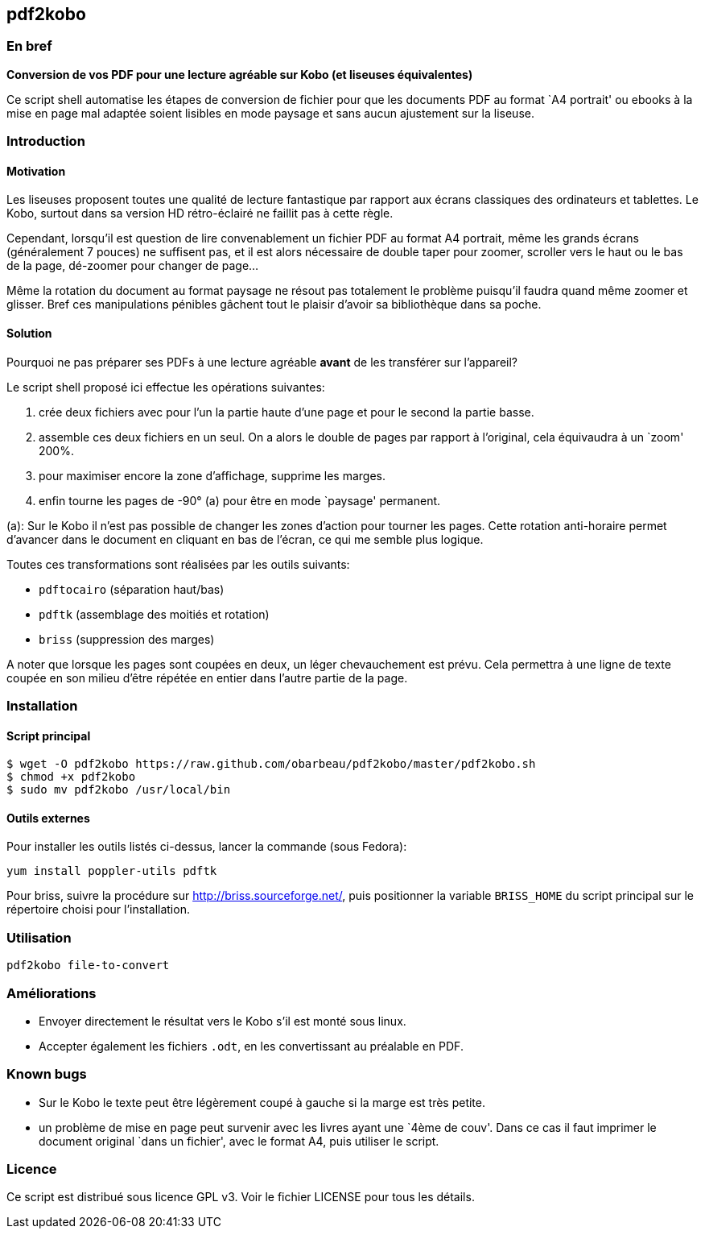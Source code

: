 == pdf2kobo

=== En bref

*Conversion de vos PDF pour une lecture agréable sur Kobo (et liseuses
équivalentes)*

Ce script shell automatise les étapes de conversion de fichier pour que les
documents PDF au format `A4 portrait' ou ebooks à la mise en page mal adaptée
soient lisibles en mode paysage et sans aucun ajustement sur la liseuse.


=== Introduction

==== Motivation

Les liseuses proposent toutes une qualité de lecture fantastique par rapport aux
écrans classiques des ordinateurs et tablettes.
Le Kobo, surtout dans sa version HD rétro-éclairé ne faillit pas à cette règle.

Cependant, lorsqu'il est question de lire convenablement un fichier PDF au
format A4 portrait, même les grands écrans (généralement 7 pouces) ne suffisent
pas, et il est alors nécessaire de double taper pour zoomer, scroller vers le
haut ou le bas de la page, dé-zoomer pour changer de page...

Même la rotation du document au format paysage ne résout pas totalement le
problème puisqu'il faudra quand même zoomer et glisser. Bref ces manipulations
pénibles gâchent tout le plaisir d'avoir sa bibliothèque dans sa poche.

==== Solution

Pourquoi ne pas préparer ses PDFs à une lecture agréable *avant* de les
transférer sur l'appareil?

Le script shell proposé ici effectue les opérations suivantes:

. crée deux fichiers avec pour l'un la partie haute d'une page et pour le second
  la partie basse.
. assemble ces deux fichiers en un seul. On a alors le double de pages par
  rapport à l'original, cela équivaudra à un `zoom' 200%.
. pour maximiser encore la zone d'affichage, supprime les marges.
. enfin tourne les pages de -90° (a) pour être en mode `paysage' permanent.

(a): Sur le Kobo il n'est pas possible de changer les zones d'action pour
tourner les pages.
Cette rotation anti-horaire permet d'avancer dans le document en cliquant en bas
de l'écran, ce qui me semble plus logique.

Toutes ces transformations sont réalisées par les outils suivants:

* `pdftocairo` (séparation haut/bas)
* `pdftk` (assemblage des moitiés et rotation)
* `briss` (suppression des marges)

A noter que lorsque les pages sont coupées en deux, un léger chevauchement est
prévu. Cela permettra à une ligne de texte coupée en son milieu d'être répétée
en entier dans l'autre partie de la page.

=== Installation

==== Script principal

    $ wget -O pdf2kobo https://raw.github.com/obarbeau/pdf2kobo/master/pdf2kobo.sh
    $ chmod +x pdf2kobo
    $ sudo mv pdf2kobo /usr/local/bin

==== Outils externes

Pour installer les outils listés ci-dessus, lancer la commande (sous Fedora):

    yum install poppler-utils pdftk

Pour briss, suivre la procédure sur http://briss.sourceforge.net/, puis
positionner la variable `BRISS_HOME` du script principal sur le répertoire
choisi pour l'installation.

=== Utilisation

    pdf2kobo file-to-convert

=== Améliorations

* Envoyer directement le résultat vers le Kobo s'il est monté sous linux.
* Accepter également les fichiers `.odt`, en les convertissant au préalable en
  PDF.

=== Known bugs

* Sur le Kobo le texte peut être légèrement coupé à gauche si la marge est très
  petite.
* un problème de mise en page peut survenir avec les livres ayant une `4ème de
  couv'. Dans ce cas il faut imprimer le document original `dans un fichier',
  avec le format A4, puis utiliser le script.

=== Licence

Ce script est distribué sous licence GPL v3. Voir le fichier LICENSE pour tous
les détails.